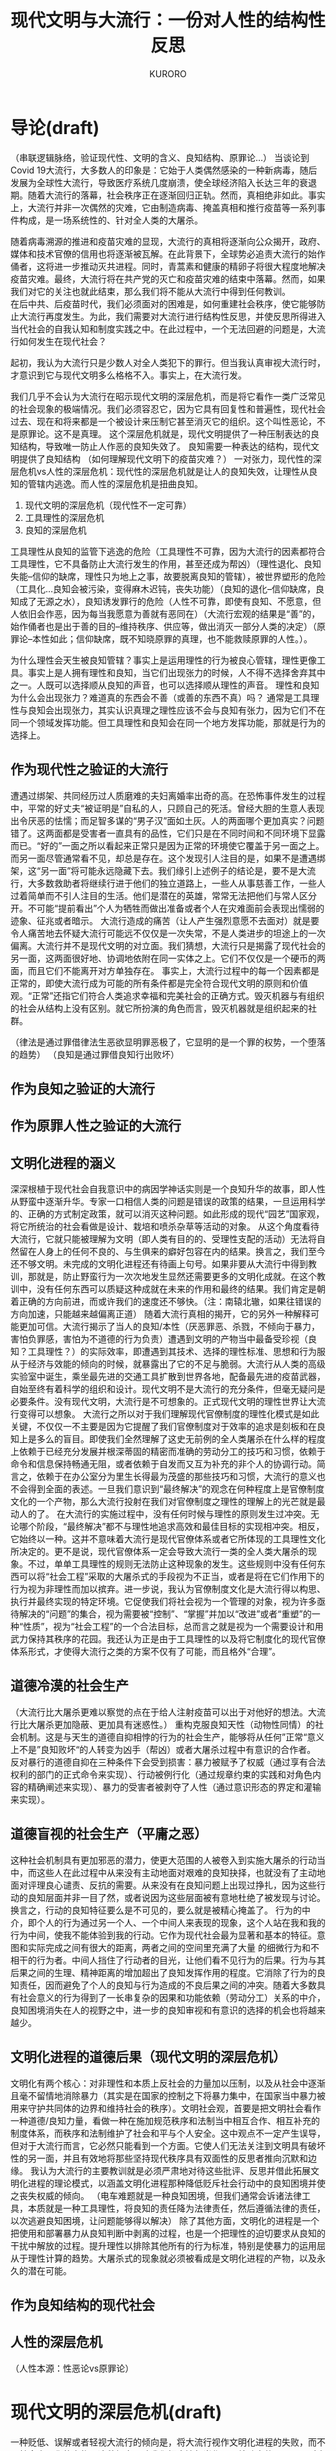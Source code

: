 #+Title:现代文明与大流行：一份对人性的结构性反思
#+Author:KURORO
* 导论(draft)
（串联逻辑脉络，验证现代性、文明的含义、良知结构、原罪论...）
当谈论到Covid 19大流行，大多数人的印象是：它始于人类偶然感染的一种新病毒，随后发展为全球性大流行，导致医疗系统几度崩溃，使全球经济陷入长达三年的衰退期。随着大流行的落幕，社会秩序正在逐渐回归正轨。然而，真相绝非如此。事实上，大流行并非一次偶然的灾难，它由制造病毒、掩盖真相和推行疫苗等一系列事件构成，是一场系统性的、针对全人类的大屠杀。

随着病毒溯源的推进和疫苗灾难的显现，大流行的真相将逐渐向公众揭开，政府、媒体和技术官僚的信用也将逐渐被瓦解。在此背景下，全球势必追责大流行的始作俑者，这将进一步推动灭共进程。同时，青蒿素和健康的精卵子将很大程度地解决疫苗灾难。最终，大流行将在共产党的灭亡和疫苗灾难的结束中落幕。然而，如果我们对它的关注也就此结束，那么我们将不能从大流行中得到任何教训。\\
在后中共、后疫苗时代，我们必须面对的困难是，如何重建社会秩序，使它能够防止大流行再度发生。为此，我们需要对大流行进行结构性反思，并使反思所得进入当代社会的自我认知和制度实践之中。在此过程中，一个无法回避的问题是，大流行如何发生在现代社会？\\


起初，我认为大流行只是少数人对全人类犯下的罪行。但当我认真审视大流行时，才意识到它与现代文明多么格格不入。事实上，在大流行发。



我们几乎不会认为大流行在昭示现代文明的深层危机，而是将它看作一类广泛常见的社会现象的极端情况。我们必须容忍它，因为它具有回复性和普遍性，现代社会过去、现在和将来都是一个被设计来压制它甚至消灭它的组织。这个叫性恶论，不是原罪论。这不是真理。
这个深层危机就是，现代文明提供了一种压制表达的良知结构，导致唯一防止人作恶的良知失效了。
良知需要一种表达的结构，现代文明提供了良知结构
（如何理解现代文明下的疫苗灾难？）
一对张力，现代性的深层危机vs人性的深层危机：现代性的深层危机就是让人的良知失效，让理性从良知的管辖内逃逸。而人性的深层危机是扭曲良知。
1. 现代文明的深层危机（现代性不一定可靠）
2. 工具理性的深层危机
3. 良知的深层危机
工具理性从良知的监管下逃逸的危险（工具理性不可靠，因为大流行的因素都符合工具理性，它不具备防止大流行发生的作用，甚至还成为帮凶）（理性退化、良知失能--信仰的缺席，理性只为地上之事，故要脱离良知的管辖），被世界塑形的危险（工具化...良知会被污染，变得麻木迟钝，丧失功能）（良知的退化--信仰缺席，良知成了无源之水），良知诱发罪行的危险（人性不可靠，即使有良知、不愿意，但人依旧会作恶，因为每当我愿意为善就有恶同在）（大流行宏观的结果是“善”的，始作俑者也是出于善的目的--维持秩序、供应等，做出消灭一部分人类的决定）（原罪论--本性如此；信仰缺席，既不知晓原罪的真理，也不能救赎原罪的人性。）。

为什么理性会天生被良知管辖？事实上是运用理性的行为被良心管辖，理性更像工具。事实上是人拥有理性和良知，当它们出现张力的时候，人不得不选择舍弃其中之一。人既可以选择顺从良知的声音，也可以选择顺从理性的声音。
理性和良知为什么会出现张力？难道真的东西会不善（或善的东西不真）吗？
通常是工具理性与良知会出现张力，其实认识真理之理性应该不会与良知有张力，因为它们不在同一个领域发挥功能。但工具理性和良知会在同一个地方发挥功能，那就是行为的选择上。
** 作为现代性之验证的大流行
遭遇过绑架、共同经历过人质磨难的夫妇离婚率出奇的高。在恐怖事件发生的过程中，平常的好丈夫“被证明是”自私的人，只顾自己的死活。曾经大胆的生意人表现出令厌恶的怯懦；而足智多谋的“男子汉”面如土灰。人的两面哪个更加真实？问题错了。这两面都是受害者一直具有的品性，它们只是在不同时间和不同环境下显露而已。“好的”一面之所以看起来正常只是因为正常的环境使它覆盖于另一面之上。而另一面尽管通常看不见，却总是存在。这个发现引人注目的是，如果不是遭遇绑架，这“另一面”将可能永远隐藏下去。我们缘引上述例子的结论是，要不是大流行，大多数救助者将继续行进于他们的独立道路上，一些人从事慈善工作，一些人过着简单而不引人注目的生活。他们是潜在的英雄，常常无法把他们与常人区分开。不可能“提前看出”个人为牺牲而做出准备或者个人在灾难面前会表现出懦弱的迹象、征兆或者暗示。
大流行造成的痛苦（让人产生强烈意愿不去面对）就是要令人痛苦地去怀疑大流行可能远不仅仅是一次失常，不是人类进步的坦途上的一次偏离。大流行并不是现代文明的对立面。我们猜想，大流行只是揭露了现代社会的另一面，这两面很好地、协调地依附在同一实体之上。它们不仅仅是一个硬币的两面，而且它们不能离开对方单独存在。
事实上，大流行过程中的每一个因素都是正常的，即使大流行成为可能的所有条件都是完全符合现代文明的原则和价值观。“正常”还指它们符合人类追求幸福和完美社会的正确方式。毁灭机器与有组织的社会从结构上没有区别。就它所扮演的角色而言，毁灭机器就是组织起来的社群。

（律法是通过罪借律法生恶欲显明罪恶极了，它显明的是一个罪的权势，一个堕落的趋势）
（良知是通过罪借良知行出败坏）
** 作为良知之验证的大流行
** 作为原罪人性之验证的大流行
** 文明化进程的涵义 
深深根植于现代社会自我意识中的病因学神话实则是一个良知升华的故事，即人性从野蛮中逐渐升华。专家一口相信人类的问题是错误的政策的结果，一旦运用科学的、正确的方式制定政策，就可以消灭这种问题。如此形成的现代“园艺”国家观，将它所统治的社会看做是设计、栽培和喷杀杂草等活动的对象。
从这个角度看待大流行，它就只能被理解为文明（即人类有目的的、受理性支配的活动）无法将自然留在人身上的任何不良的、与生俱来的癖好包容在内的结果。换言之，我们至今还不够文明。未完成的文明化进程还有待画上句号。如果非要从大流行中得到教训，那就是，防止野蛮行为一次次地发生显然还需要更多的文明化成就。在这个教训中，没有任何东西可以质疑这种成就在未来的作用和最终的结果。我们肯定是朝着正确的方向前进，而或许我们的速度还不够快。（注：南辕北辙，如果往错误的方向加速，只能越来越偏离正道）
随着大流行真相的揭开，它的另外一种解释可能更加可信。大流行揭示了当人的良知/本性（厌恶罪恶、杀戮，不倾向于暴力，害怕负罪感，害怕为不道德的行为负责）遭遇到文明的产物当中最备受珍视（良知？工具理性？）的实际效率，即遭遇到其技术、选择的理性标准、思想和行为服从于经济与效能的倾向的时候，就暴露出了它的不足与脆弱。大流行从人类的高级实验室中诞生，乘坐最先进的交通工具扩散到世界各地，配备最先进的疫苗武器，自始至终有着科学的组织和设计。现代文明不是大流行的充分条件，但毫无疑问是必要条件。没有现代文明，大流行是不可想象的。正式现代文明的理性世界让大流行变得可以想象。
大流行之所以对于我们理解现代官僚制度的理性化模式是如此关键，不仅仅一不主要是因为它提醒了我们官僚制度对于效率的追求是刻板和在良知上是多么的盲目。即使我们全然理解了这史无前例的全人类屠杀在什么样的程度上依赖于已经充分发展并根深蒂固的精密而准确的劳动分工的技巧和习惯，依赖于命令和信息保持畅通无阻，或者依赖于自发而又互为补充的非个人的协调行动。简言之，依赖于在办公室分为里生长得最为茂盛的那些技巧和习惯，大流行的意义也不会得到全面的表述。一旦我们意识到“最终解决”的观念在何种程度上是官僚制度文化的一个产物，那么大流行投射在我们对官僚制度之理性的理解上的光芒就是最动人的了。
在大流行的实施过程中，没有任何时候与理性的原则发生过冲突。无论哪个阶段，“最终解决”都不与理性地追求高效和最佳目标的实现相冲突。相反，它始终以一种。这并不意味着大流行是现代官僚体系或者它所体现的工具理性文化所决定的。更不是说，现代官僚体系一定会导致大流行一类的全人类大屠杀的现象。不过，单单工具理性的规则无法防止这种现象的发生。这些规则中没有任何东西可以将“社会工程”采取的大屠杀式的手段视为不正当，或者是将在它们作用下的行为视为非理性而加以摈弃。进一步说，我认为官僚制度文化是大流行得以构思、执行并最终实现的特定环境。它促使我们将社会视为一个管理的对象，视为许多亟待解决的“问题”的集合，视为需要被“控制”、“掌握”并加以“改进”或者“重塑”的一种“性质”，视为“社会工程”的一个合法目标，总而言之就是视为一个需要设计和用武力保持其秩序的花园。我还认为正是由于工具理性的以及将它制度化的现代官僚体系形式，才使得大流行之类的方案不仅有了可能，而且格外“合理”。
** 道德冷漠的社会生产
（大流行比大屠杀更难以察觉的点在于给人注射疫苗可以出于对他好的想法。大流行比大屠杀更加隐蔽、更加具有迷惑性。）
重构克服良知天性（动物性同情）的社会机制。这是与天生的道德自抑相悖的行为的社会生产，能够将从任何”正常“意义上不是”良知败坏“的人转变为凶手（帮凶）或者大屠杀过程中有意识的合作者。
反对暴行的道德自抑在三种条件下会受到损害：暴力被赋予了权威（通过享有合法权利的部门的正式命令来实现）、行动被例行化（通过规章约束的实践和对角色内容的精确阐述来实现）、暴力的受害者被剥夺了人性（通过意识形态的界定和灌输来实现）。
** 道德盲视的社会生产（平庸之恶）
这种社会机制具有更加邪恶的潜力，使更大范围的人被卷入到实施大屠杀的行动当中，而这些人在此过程中从来没有主动地面对艰难的良知抉择，也就没有了主动地面对评理良心谴责、反抗的需要。从来没有在良知问题上出现过挣扎，因为这些行动的良知层面并非一目了然，或者说因为这些层面被有意地杜绝了被发现与讨论。换言之，行动的良知特征要么是不可见的，要么就是被精心掩盖了。
行为的中介，即个人的行为通过另一个人、一个中间人来表现的现象，这个人站在我和我的行为中间，使我不能体验到我的行动。它作为现代社会最为显著和基本的特征。意图和实际完成之间有很大的距离，两者之间的空间里充满了大量 的细微行为和不相干的行为者。中间人挡住了行动者的目光，让他们看不见行为的后果。行为与其后果之间的生理、精神距离的增加超出了良知发挥作用的程度。它消除了行为的良知责任，因而避免了个人的良知与行为造成的不良后果之间的冲突。随着大多数具有社会意义的行为得到了一长串复杂的因果和功能依赖（劳动分工）关系的中介，良知困境消失在人的视野之中，进一步的良知审视和有意识的选择的机会也将越来越少。
** 文明化进程的道德后果（现代文明的深层危机）
文明化有两个核心：对非理性和本质上反社会的力量加以压制，以及从社会中逐渐且毫不留情地消除暴力（其实是在国家的控制之下将暴力集中，在国家当中暴力被用来守护共同体的边界和维持社会的秩序）。文明社会观，首要是把文明社会看作一种道德/良知力量，看做一种在施加规范秩序和法制当中相互合作、相互补充的制度体系，而秩序和法制维护了社会和平与个人安全。这中观点不一定产生误导，但对于大流行而言，它必然只能看到一个方面。它使人们无法关注到文明具有破坏性的另一面，并且有效地将那些坚持现代秩序具有双面性的反思者推向沉默和边缘。
我认为大流行的主要教训就是必须严肃地对待这些批评、反思并借此拓展文明化进程的理论模式，以涵盖文明化进程那种降低贬斥社会行动中的良知困境并使之丧失权威的倾向。
（电车难题就是一种良知困境，但我们通常会诉诸法律工具，本质就是一种工具理性，将良知的责任降为法律责任，然后遵循法律的责任，以次逃避良知困境，让问题能够得以解决）
除了其他方面，文明化的进程是一个把使用和部署暴力从良知判断中剥离的过程，也是一个把理性的迫切要求从良知的干扰中解放的过程。提升理性以排除其他所有的行为标准，特别是使暴力的运用屈从于理性计算的趋势。大屠杀式的现象就必须被看成是文明化进程的产物，以及永久的潜在可能。
** 作为良知结构的现代社会

** 人性的深层危机
（人性本源：性恶论vs原罪论）
* 现代文明的深层危机(draft)
一种贬低、误解或者轻视大流行的倾向是，将大流行视作文明化进程的失败，而不是社会文明化的产物。这种倾向导致我们把大流行当作一个特殊事件，以至于对它的反思也止步于事实层面，无法对现代文明进行深入的反思。

事实上，大流行过程中的每一个因素都是正常的，它们完全符合现代文明的原则和价值观。

现代的官僚制度、理性精神、高效原则、科学主义（思维）、赋予主观世界以价值等理论，不包含任何可以防止此类暴行的可能性的机制，也没有任何东西能够将此类行为定义成暴行。

现代文明当然不是大流行的充分条件，但无疑是必要条件。没有现代文明，疫苗灾难是不可想象的。正是由于现代文明的工具理性精神，已经将它制度化的官僚体系形式，才使得疫苗灾难成为可能，并且使它的执行方案格外合理。
** 现代官僚制度
现代官僚体制存在什么问题？它和大流行有什么关系？
现代官僚制度是疫苗屠杀得以设计、实施和实现的重要机制。作为使工具理性制度化的官僚系统，它使得大屠杀的解决方案成为可能，并增加了这一方案贯彻实施的可能性。层制将社会视为被控制、掌握、改进与重塑的对象，以理性化、科学化、专业化的运作原则使得大屠杀远远超过了过去的屠杀事件。
层级化和功能的劳动分工是现代官僚体系的核心特征，其后果是成员以技术的责任代替了道德的责任。劳动分工使对集体性和组织性行动的成果有所贡献的大多数人，与该成果本身之间产生距离。

精细的劳动功能划分使成员在实践和认知上都与最终的效果发生距离，意味着官僚体系中的绝大多数人可能在没有了解其指令的结果的情况下发出命令，或者不假思索地奉命行事。他们对自己的指令或行为的后果只有抽象、孤立的认识。
细致的功能划分和任务分离，将导致身处体质内的个体用技术责任代替道德责任。两者的区别在于，技术责任忘记了行动是达成行动本身以外的目的的手段。只求把行动本身做好。

官僚体系行为对象的非人化
用纯粹技术性、道德中立的方式来表述这些对象。非人化开始于官僚机构行为所针对的对象因距离而可以并实际上被简化为一套定量措施时。在疫苗屠杀中，对于卫生官员而言，对他们的工作对象有意义的说明就是公众的疫苗接种率。
当官僚体系执行任务的对象被有效地非人化，并因此被抛弃作为道德需求的潜在对象，他们就会被带着道德冷漠的眼光看待。一旦他们的抵抗或不配合阻碍了官僚程序的顺畅，这种道德冷漠就会很快转变为非难和指责。官僚体系甚至会采取某种强制性的手段以保证官僚程序的流畅。
** 执行者
执行者难道没有良知吗？如果他们意识到自己可能在作恶，还会执行吗？
执行者的行为
行为的中介是现代社会最显著和最基本的一个特征，与高度分工非常密切。意图和实际执行之间存在很大的距离，两者之间的空间里充满栋梁的细微行为和不相干的行动者。中介阻挡了行动者的目光，让他看部件行为的结果。行为与结果的距离增加超过了道德自抑发挥作用的程度。
人类残酷的倾向与受害者的接近程度负相关。行为的中介使得多数成员远离受害者，因而更加专注与行为而非良心。

服从理论
在序列化的行动中，行动者成为自己过去行动的奴隶，这种控制远超其他制约。如果否定某次行动的正当性，那么上次行动也是正当的？因此没什么比分担在行动者看来是犯罪行为的责任更能把他们联系在一起，所以同谋者通常比较团结，而且会”一条路走到黑‘“。
官僚体系中的道德被赋予了新的含义，如忠诚、服从、尽责、义务、纪律等概念，以适配现代化的官僚体系。于是上级成了道德关怀的最高目标，同时又是最高的道德权威。忠诚即在纪律规范下尽个人义务。
复杂多层级的官僚体系将导致责任的推卸。这意味着责任的湮灭，意味着原本的道德权威不起作用。
（以设计病毒威为例，执行者既有发挥良知的困难，又选择持续压制自己的良知）
** 受害者的合作
（现代官僚制度一定导致如是恶果吗？非也。若无受害者的合作，大流行也无法以如此低的成本实施。权威机构会运用手段压迫和诱使受害者合作：欺骗、利诱、威逼、孤立等，这场不幸是施害者和受害者合作导致的。）
疫苗屠杀过程中，权威机构利用受害者的理性进行压制，从而使得屠杀的过程得以更低的成本进行。封锁受害者+拯救你所能拯救者。
(病毒和疫苗灾难是如何发生的？政府、技术官僚机构的信用和权威，以及民众对权威的迷信；迷信权威的原因有，公众丧失了批判性思维，无法通过独立思考分辨真相；权威通过广义的教育手段，对公众进行洗脑，既让公众失去批判性思维，又不断传递虚假信息）
（考察大流行从最具代表性的现象，如公众对疫苗的态度、精英对疫苗的态度、技术官僚的行为，还原灾难发生的过程，揭示权威的堕落与公众的麻木。结论：在权威的堕落和公众的麻木中，灾难就这样发生了。）

（当论及病毒和疫苗灾难，指的是大面积感染、死亡、后遗症、副作用。病毒和疫苗不仅带来了急性的感染，还对健康有着持久的损害。以至于健康的精子卵子都成了稀缺资源，人类的平均寿命可能都有所下降。除了健康上的短期、长期影响，大流行还加剧全球经济压力，造成大面积失业，倒闭，无数人失去了经济来源，艰难度日。）
** 既是执行者/施害者又是被害者
** 无意识社会与意识的注入（产生）
*** 精英主义
*** 园艺文化/医疗文化（（高层精英的）社会意识）
现代性可以理解为“理性化”，我称之为理性的工具化。自启蒙运动，理性和科学成为新的神话和宗教。现代社会以对自然和自身的积极管理态度著称。科学活动不是为了科学而科学；首要的，它应该充当一个力量强大的工具，以允许工具持有者改善现状，根据人类的计划和设计改造现实，并帮助推动这个工具达到自我完善。如今启蒙理性变成了工具理性。

现代性的原则：理性化，我称之为理性的工具化。现代性的雄心：高效。现代性的“工具”：科学（主义）。现代性的直接结果：高度分工的社会组织形式。
高度分工的结果：极度依赖社会秩序；依赖社会精英（权威）；人的工具化倾向；良知的失效和道德的重构。
当良知失效，平庸之恶发作的时候，基于社会秩序形成的整个社会体制就进入了“盲目”状态，可以将任何美善的扭曲成为邪恶的，只需要向它注入动机。
而这个动机就是最高的精英为了维持秩序，就需要将所有对秩序稳定有威胁的因素都消除。比如，当老年人口多而养老金已经告竭时，消灭老年人就是一个最有效的选择。

现代性表现为对秩序的一种永无止境的构建。知识和权力的共生是现代性最显著的特征。
理性作为认识真理的基础，逐渐被运用于除了神学、哲学和科学以外领域，使它从认识真理的启蒙理性，逐渐沦为构建秩序的工具理性。
科学主义是一种思想，指科学是世界最权威的世界观，也是人类最重要的知识，其高于所有一切其他东西对生活的诠释。这一信念使自然科学的研究和其所采用的方法终于上升到了意识形态的水平。

1. 受科学革命影响，人们试图运用科学及理性的角度，去建立政治或社会制度的通则。
2. 虽然启蒙哲学家各别观点不同，但一致相信人类理性的有效性，并支持社会、经济及政治的改革。
3. 科学革命的冲击，造成启蒙运动与工业革命的出现，影响了欧洲与人类的社会。
** ？
与现代性的认知框架关注秩序和混乱、正常与反常、中心与边缘的二元划分不同，后现代性所关注的恰恰是这种二元划分中不断扩大的”“灰色地带”。从“灰色地区”出发，后现代性寻求进行创造并将自身永远陷入不稳定的更新状态的原动力（对帕森斯的系统秩序理论的反叛，用游戏术语来说，帕属于守序善良，而鲍则属于混乱中立）。
* 批判性反思现代文明与人性缺口
难道现代文明是退步吗？是现代文明导致了灾难的发生吗？

【当平庸之恶遇上现代性：理性和良知的丧失】
启蒙理性压缩为工具理性。
公众为什么会合作？
（体制化就是一个理性和良知逐渐丧失的过程，其根源在于人性中的平庸之恶。平庸之恶扮演了类似罪的角色，它是导致人类不能持守理性和良知的根源。）
（平庸之恶是一种不假思索，它体现出人类对真理和美善的轻视；体制化是缓慢发生的，不容易察觉，也很难不发生在人身上。如果不对此怀有警惕，就更容易却更大程度被体制化。）
（人为什么会体制化、被世界塑形？因为人类需要寻找存在的意义？）

显然，现代文明的许多思想、理念和成果都是非常好的，因为人类的天性是向往美善的。但这种对美善的向往和感知并不能很好地保持，当良知受挑战时，它的发挥可能遇到困难。当对美善的追求愈发热烈时，人就可能抛弃良知的声音。这也并非人所愿意的，否则也不会将现代文明带来的各种可能阻碍良知发挥作用的因素称为挑战和困难。换言之，并非现代性导致人性堕落，而是人向往美善的天性既美好又脆弱，人类没有太多保持纯真的心智和能力。现代性无疑是诱发或促进了人性败坏的发生，但真正的根源在于人性之中有着一个与生俱来的缺口。（这个缺口就会让我们在不知不觉中丢失对美善最纯真的向往，因而在愿意为善的时候，恶的种子就已经埋下。）
** 大流行的根源：现代性、体制化与平庸之恶
（病毒和疫苗灾难为什么会发生？病毒疫苗灾难是现代性体制化+平庸之恶[不假思索]的必然结果。平庸之恶是卷入体制、逐渐丧失批判性思维的根源，即人类拥有理性[对真理的感知和向往]和良知[对善的感知和向往]却没有持受理性和良知的能力[工具理性可能会保留]。它是人类的理性和良知在面对现代性时表现得无比脆弱的根源[之一]。）
（病毒灾难的发生，有基本条件，如权威作恶、公众迷信。权威建立、巩固到作恶，与公众批判性思维、独立思考能力的丧失一路相随。不可否认，权威利用了自己的优势，迫使公众进一步放弃独立思考能力，但公众同样为此负责，因为自己的平庸之恶。我想说，病毒灾难的发生并不是文明进程的插曲，它是自然的结果。并非权威者单方面伤害公众，而是体制化的权威和公众共同完成的一次“大屠杀”）
（现代性体制扮演了什么角色（类似律法）？人类对秩序有需要，以至于对权威有需求。现代性的原则导致社会过度分工，许多人将自己工具化，并依赖其他不同的工具人。最终，将独立思考、独立判断的“工作”都分工给了各个领域的权威。批判性思维&独立思考判断“能力”的缺失，导致公众对权威产生了不可“戒断”的精神依赖。各个领域的各级权威都follow更大的权威，最终几乎所有人都依赖各个领域中的极少数人做出的判断/断言。然后，这极少数人就将人类拉入深渊。）

* 原罪论
【原罪：一切败坏的根源】
（人的内心总是向往美善，但这种向往在面对现代性的原则时显得异常脆弱，最终人就被现代文化塑形。人有良心，向往良心所指向的美善，却不具备持守良心的能力。这种面对世界无法持守良心，以至于逐渐麻木、堕落的人性根源，可以部分概括为平庸之恶。）
（澄清原罪论不是性恶论，它强调不是人类的本性是邪恶的，而是人虽然有良心，有对美善的感知和向往，却不能持守，最终使美善败坏而无能为力。可以再进行某些补充说明，如原罪论对启蒙思想的影响，以及对美国建立的影响，以让原罪论更好接受。）
（讨论原罪论的真理性，主要的论证就是人类文明发展过程中，各种恶行发生的必然性。如，大屠杀必然发生。美国的腐败也是必然的。中共的统治也是必然的。病毒和疫苗灾难也是必然的。）
（人如何面对原罪？事情上只能通过各种方式提高人类作恶的成本，并不断地纠正错误，以延缓美善败坏的过程。而且必须始终警醒，任何纠错只能让人类短暂地回归“正轨”，依靠人类的力量不可能彻底解决原罪。根源上原罪只能通过人性的更新消解，所以只能诉诸信仰。）
* 现代文明的革命
事情层面能做的就是变革。理清问题和挑战，给出解决原则、思路或方案。必须强调不能过分的追求完美的秩序（现代性就是对秩序的一种永无止境的构建）。




延续前文提到的问题。
** 现代官僚体系
从本质上说，官僚体系是那些有任命的官员执行法律和政策的大组织的统称。在理想状态下，它遵循规则与程序，有一条清晰的管理链（或权威层级），把政策应用到特定的情景中。它使政府的运作具备理性、统一、可预测和可监控的特征。没有官僚体系，也就没有政府。
官僚体系是永久政府。相比那些不断更替、选举产生的官员，职业文官则终身在一个政府机构里工作，他们或许会听命于民选官员，但更多的是遵从法律并安条文行事。对于那些具体领域，他们比新就任、位于自己之上的官员更加了解情况。民选官员与职业文官之间经常发生摩擦。前者试图以大胆、全新的方式来重构官僚体系；文官则非常清楚这些大胆创新的后果，因此一贯小心谨慎地行事。官僚体系一旦建立，便拥有一种内在的保守性，改变它是政治家最为困难的任务之一。
几乎所有的大型组织都具备官僚制度的特征。无论是在军队，还是在学校、医院、大企业，官僚制度都非常常见。现代社会无法逃避官僚体系。
*** 官僚体系的特征
文官从国会和总统那里只能得到宽泛的指导性意见，大部分决策都是文官根据其工作领域里的专业知识作出的，而由于行政事务的高度专业化，政治领袖缺乏这种专业知识。是官僚体系本身在作出大量决策。
在官僚机构里，与其他组织一样，友情、随心所欲、非正式、谋求利益最大化都是非常普遍的。官僚机构有转变成为利益集团的趋势（技术官僚）。官僚们远非中立、消极的行政人员，而是积极地参与政策和法规的制定。民选和任命的行政官员高度依赖职业文官提供的信息和建议。没有哪一个政府能完全控制其官僚机构。
*** 官僚体系的困境
官僚体系是行政的必需，但它也是实现国家目标的障碍。在最坏的情况下，官僚体系还会出现“艾希曼”现象。
*** 如何对待官僚机构？
官僚机构已经变得十分庞大、强有力、不负责任、富有扩张性和腐败。绝大多数治疗官僚体系的建议只会导致更多的官僚。以下是建议性方案：
1. 监察专员
   由议会而非行政部门任命的司法机构，绝对独立于行政体系之外。监察专员是议会律师，负责维护那些被官僚机构错误对待的公民的权益。他拥有传讯权，对犯错的官员的斥责足以纠正这个错误。
2. 立法检查
3. 裁减
4. 分权
5. 官僚机构政治化
   维持一定数量的任命官员
*** 官僚与社会
尽管我们不喜欢官僚体系，它是由我们的议会建立、提供资金并赋予责任的，有时它会自行其是，但最初建立它的理由仍然存在。我们可以且必须改善法规和执行它们的机构，但不可能废除官僚体系。


去中心化革命（铸币权、组织/协作）

AI技术对现代文明分工秩序的冲击
应用AI的出现可能对人的工具化倾向带来巨大挑战

病毒、疫苗灾难的长远后果

【教育维度】
教育能做的其实也不多，独立人格和批判性思维是很难通过某种设计而培养的。从科学主义的角度出发进行设计，最终可能重蹈覆辙。但教育的首要原则就是，尽力使人的良知可以最大程度保留并发挥作用。教育同时非常重要，唯有教育能够让输入社会体制中的成员最大程度地保留良知和启蒙理性。



【秩序的重建】【信用危机】【爆料革命】
（如何重建秩序？人类如何重新回到适度的分工协作之中？）
（讨论具体事情层面如何应对后病毒疫苗时代的信用崩塌、秩序崩塌等问题。就信用、秩序重建，以及对现代的纠错给出解决思路。讨论在此过程中爆料革命的使命--以真相刺破时代的“泡沫”，保留人类重建文明的力量，并成为文明重建的中流砥柱）
（爆料革命既是现代文明的最大革命者，揭示真相，消灭CCP这个现代文明的最大产物，为信用危机提供解决方案等）
（爆料革命与历史上的革命不同，不是从思想革命中爆发）
（爆料革命对灭共后的文明重建，包括思想、秩序、体制、教育等，其实并没有太多的构思，但这并没有问题，只是需要对此有所讨论。）
* 人性的救赎

【灾难之审判：谁为病毒和疫苗灾难负责？每一个人。】
（没有律法何来审判？人的理性和良知就是律法。？？？是否要写这个话题？？？）

为什么讨论人性的救赎？我们的人性有缺口，如果缺口无法被填补，无论新秩序设计得多么完善，终究没有解决根本问题。而且，当我们面对现代文明某种程度的瓦解（比如AI挑战了人类的存在的价值），以及人性存在缺口的真相时，人的价值和意义是什么？人的归属在哪里？无数的问题浮出水面。
作为一个现代人，我们把自己当成社会分工的一员，但事实上这只是人的社会角色。许多人将社会角色就当作了自己，然而，难道没有社会角色的人就没有存在的意义了吗？就不是人了吗？在现代文明秩序尚且稳定的时期，人们可能不太关注这个问题。然而，当AI的出现，许多人面临着失去社会角色的威胁，将自己工具化的倾向遭到挑战。难道失去社会角色的人就失去了意义了吗？人真正的意义、价值和本质是什么？面对这些问题，哲学只能部分地回答，却不能提供终极的答案。
能解决人性的诸多疑问的，唯有宗教信仰。
但在面临人性存在缺口的真相时，几乎所有宗教都显得格外无力。先验直觉告诉我们，任何残缺的，不完美的事物，不可能拥有永恒的价值和意义。换言之，任何哲学回答最终都会面临一个无法解决的问题：人有没有永恒的价值、意义和归宿？若有，人性不应该有缺口。若没有，难道我们所追求一切都没有永恒的价值吗？我们就存在于永恒的无意义（虚空）之中。
真正的信仰应该具有以下原则：
1. 承认人性不完美的事实。
2. 提供人性更新的救赎。
